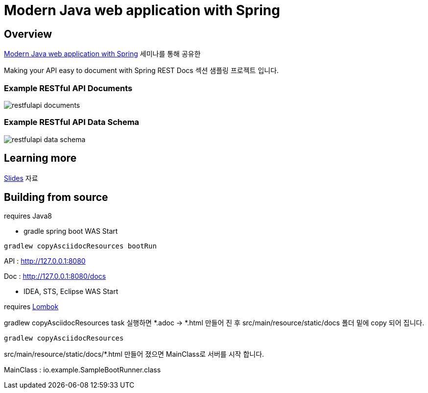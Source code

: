 :seminar-link: http://www.ksug.org/seminar/20151024
:seminar-slide-link: http://slides.com/gmind7/spirngrestdocs
:lombok-link: https://projectlombok.org

= Modern Java web application with Spring

== Overview

{seminar-link}[Modern Java web application with Spring] 세미나를 통해 공유한

Making your API easy to document with Spring REST Docs 섹션 샘플링 프로젝트 입니다.

=== Example RESTful API Documents

image::restfulapi-documents.png[]

=== Example RESTful API Data Schema

image::restfulapi-data-schema.png[]

== Learning more

{seminar-slide-link}[Slides] 자료

== Building from source

requires Java8

* gradle spring boot WAS Start

[source,groovy,indent=0]
----
gradlew copyAsciidocResources bootRun
----

API : http://127.0.0.1:8080

Doc : http://127.0.0.1:8080/docs

* IDEA, STS, Eclipse WAS Start

requires {lombok-link}[Lombok]

gradlew copyAsciidocResources task 실행하면 *.adoc -> *.html 만들어 진 후 src/main/resource/static/docs 폴더 밑에 copy 되어 집니다.

[source,groovy,indent=0]
----
gradlew copyAsciidocResources
----

src/main/resource/static/docs/*.html 만들어 졌으면 MainClass로 서버를 시작 합니다.

MainClass : io.example.SampleBootRunner.class
